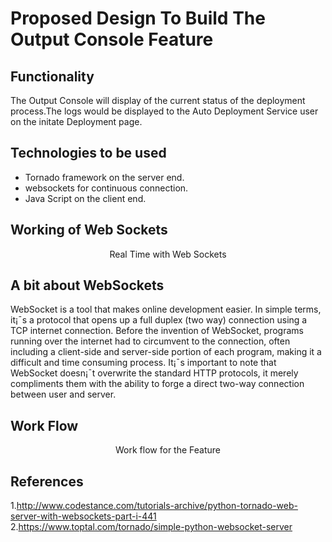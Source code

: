 * Proposed Design To Build The Output Console Feature

** Functionality  
   The Output Console will display of the current status of the deployment
   process.The logs would be displayed to the Auto Deployment Service user 
   on the initate Deployment page.

** Technologies to be used
   + Tornado framework on the server end.
   + websockets for continuous connection. 
   + Java Script on the client end.

** Working of Web Sockets
   #+BEGIN_HTML
<img src="./realtime-with-websockets.jpg"/>
<p align="center"> Real Time with Web Sockets </p>
#+END_HTML

** A bit about WebSockets
WebSocket is a tool that makes online development easier. In simple terms, it¡¯s
a protocol that opens up a full duplex (two way) connection using a TCP
internet connection. Before the invention of WebSocket, programs running over
the internet had to circumvent to the connection, often including a client-side
and server-side portion of each program, making it a difficult and time
consuming process. It¡¯s important to note that WebSocket doesn¡¯t overwrite the
standard HTTP protocols, it merely compliments them with the ability to forge a
direct two-way connection between user and server.


** Work Flow
#+BEGIN_HTML
<img src="https://docs.google.com/drawings/d/10NySWruFuZFqqlGUNGT-B7dYdTmoAYRSo3G2wOyvqsY/pub?w=960&h=720"/>
<p align="center"> Work flow for the Feature </p>
#+END_HTML

** References
1.http://www.codestance.com/tutorials-archive/python-tornado-web-server-with-websockets-part-i-441
2.https://www.toptal.com/tornado/simple-python-websocket-server













